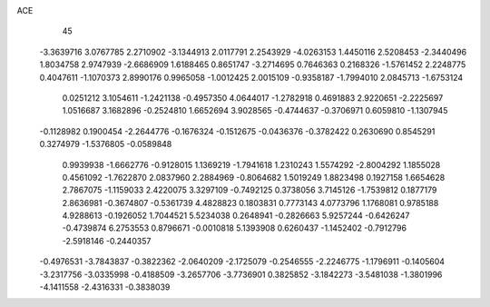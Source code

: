 ACE 
   45
  -3.3639716   3.0767785   2.2710902  -3.1344913   2.0117791   2.2543929
  -4.0263153   1.4450116   2.5208453  -2.3440496   1.8034758   2.9747939
  -2.6686909   1.6188465   0.8651747  -3.2714695   0.7646363   0.2168326
  -1.5761452   2.2248775   0.4047611  -1.1070373   2.8990176   0.9965058
  -1.0012425   2.0015109  -0.9358187  -1.7994010   2.0845713  -1.6753124
   0.0251212   3.1054611  -1.2421138  -0.4957350   4.0644017  -1.2782918
   0.4691883   2.9220651  -2.2225697   1.0516687   3.1682896  -0.2524810
   1.6652694   3.9028565  -0.4744637  -0.3706971   0.6059810  -1.1307945
  -0.1128982   0.1900454  -2.2644776  -0.1676324  -0.1512675  -0.0436376
  -0.3782422   0.2630690   0.8545291   0.3274979  -1.5376805  -0.0589848
   0.9939938  -1.6662776  -0.9128015   1.1369219  -1.7941618   1.2310243
   1.5574292  -2.8004292   1.1855028   0.4561092  -1.7622870   2.0837960
   2.2884969  -0.8064682   1.5019249   1.8823498   0.1927158   1.6654628
   2.7867075  -1.1159033   2.4220075   3.3297109  -0.7492125   0.3738056
   3.7145126  -1.7539812   0.1877179   2.8636981  -0.3674807  -0.5361739
   4.4828823   0.1803831   0.7773143   4.0773796   1.1768081   0.9785188
   4.9288613  -0.1926052   1.7044521   5.5234038   0.2648941  -0.2826663
   5.9257244  -0.6426247  -0.4739874   6.2753553   0.8796671  -0.0010818
   5.1393908   0.6260437  -1.1452402  -0.7912796  -2.5918146  -0.2440357
  -0.4976531  -3.7843837  -0.3822362  -2.0640209  -2.1725079  -0.2546555
  -2.2246775  -1.1796911  -0.1405604  -3.2317756  -3.0335998  -0.4188509
  -3.2657706  -3.7736901   0.3825852  -3.1842273  -3.5481038  -1.3801996
  -4.1411558  -2.4316331  -0.3838039
